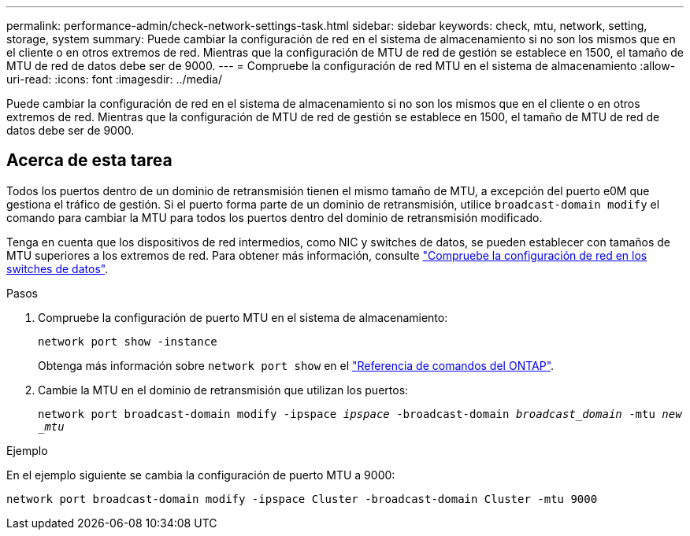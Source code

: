 ---
permalink: performance-admin/check-network-settings-task.html 
sidebar: sidebar 
keywords: check, mtu, network, setting, storage, system 
summary: Puede cambiar la configuración de red en el sistema de almacenamiento si no son los mismos que en el cliente o en otros extremos de red. Mientras que la configuración de MTU de red de gestión se establece en 1500, el tamaño de MTU de red de datos debe ser de 9000. 
---
= Compruebe la configuración de red MTU en el sistema de almacenamiento
:allow-uri-read: 
:icons: font
:imagesdir: ../media/


[role="lead"]
Puede cambiar la configuración de red en el sistema de almacenamiento si no son los mismos que en el cliente o en otros extremos de red. Mientras que la configuración de MTU de red de gestión se establece en 1500, el tamaño de MTU de red de datos debe ser de 9000.



== Acerca de esta tarea

Todos los puertos dentro de un dominio de retransmisión tienen el mismo tamaño de MTU, a excepción del puerto e0M que gestiona el tráfico de gestión. Si el puerto forma parte de un dominio de retransmisión, utilice `broadcast-domain modify` el comando para cambiar la MTU para todos los puertos dentro del dominio de retransmisión modificado.

Tenga en cuenta que los dispositivos de red intermedios, como NIC y switches de datos, se pueden establecer con tamaños de MTU superiores a los extremos de red. Para obtener más información, consulte link:../performance-admin/check-network-settings-data-switches-task.html["Compruebe la configuración de red en los switches de datos"].

.Pasos
. Compruebe la configuración de puerto MTU en el sistema de almacenamiento:
+
`network port show -instance`

+
Obtenga más información sobre `network port show` en el link:https://docs.netapp.com/us-en/ontap-cli/network-port-show.html["Referencia de comandos del ONTAP"^].

. Cambie la MTU en el dominio de retransmisión que utilizan los puertos:
+
`network port broadcast-domain modify -ipspace _ipspace_ -broadcast-domain _broadcast_domain_ -mtu _new _mtu_`



.Ejemplo
En el ejemplo siguiente se cambia la configuración de puerto MTU a 9000:

[listing]
----
network port broadcast-domain modify -ipspace Cluster -broadcast-domain Cluster -mtu 9000
----